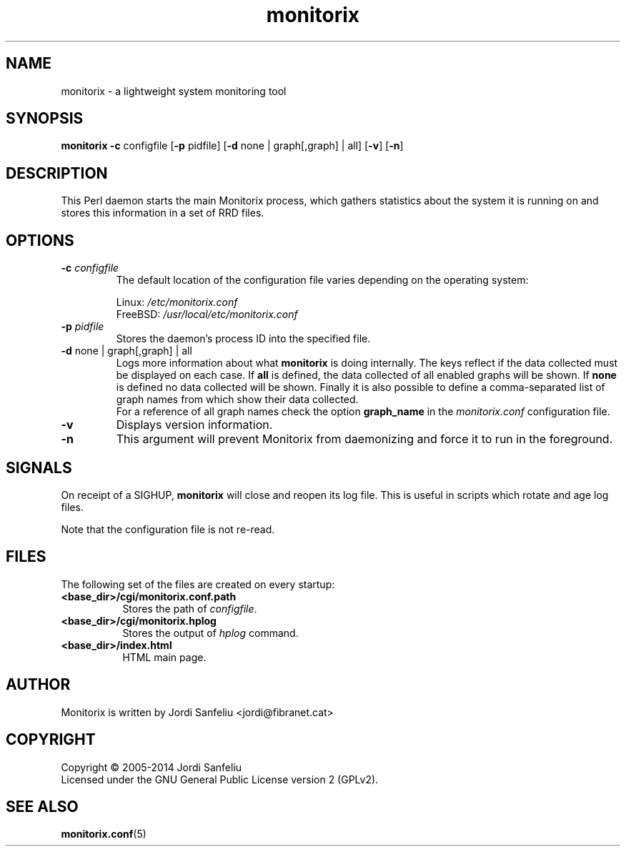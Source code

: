 .\" Monitorix manpage.
.\" Copyright (C) 2005-2014 by Jordi Sanfeliu <jordi@fibranet.cat>
.\"
.\" This is the man page for the monitorix collector daemon.
.\"
.TH monitorix 8 "May 2014" 3.5.1 "Monitorix collector daemon"
.SH NAME
monitorix - a lightweight system monitoring tool
.SH SYNOPSIS
\fBmonitorix\fR \fB-c\fR configfile [\fB-p\fR pidfile] [\fB-d\fR none | graph[,graph] | all] [\fB-v\fR] [\fB-n\fR]
.SH DESCRIPTION
This Perl daemon starts the main Monitorix process, which gathers statistics about the system it is running on and stores this information in a set of RRD files.
.SH OPTIONS
.TP
\fB\-c\fR \fIconfigfile\fR
The default location of the configuration file varies depending on the operating system:
.P
.RS
Linux:        \fI/etc/monitorix.conf\fP
.br
FreeBSD:      \fI/usr/local/etc/monitorix.conf\fP
.P
.RE
.TP
\fB\-p\fR \fIpidfile\fR
Stores the daemon's process ID into the specified file.
.TP
\fB\-d\fR none | graph[,graph] | all
Logs more information about what \fBmonitorix\fP is doing internally. The keys reflect if the data collected must be displayed on each case. If \fBall\fP is defined, the data collected of all enabled graphs will be shown. If \fBnone\fP is defined no data collected will be shown. Finally it is also possible to define a comma-separated list of graph names from which show their data collected.
.br
For a reference of all graph names check the option \fBgraph_name\fP in the \fImonitorix.conf\fP configuration file.
.TP
\fB\-v\fR
Displays version information.
.TP
\fB\-n\fR
This argument will prevent Monitorix from daemonizing and force it to run in the foreground.
.SH SIGNALS
On receipt of a SIGHUP, \fBmonitorix\fP will close and reopen its log file. This is useful in scripts which rotate and age log files.
.P
Note that the configuration file is not re-read.
.SH FILES
The following set of the files are created on every startup:
.TP 8
\fB<base_dir>/cgi/monitorix.conf.path\fP
Stores the path of \fIconfigfile\fP.
.TP 8
\fB<base_dir>/cgi/monitorix.hplog\fP
Stores the output of \fIhplog\fP command.
.TP 8
\fB<base_dir>/index.html\fP
HTML main page.
.SH AUTHOR
Monitorix is written by Jordi Sanfeliu <jordi@fibranet.cat>
.SH COPYRIGHT
Copyright \(co 2005-2014 Jordi Sanfeliu
.br
Licensed under the GNU General Public License version 2 (GPLv2).
.SH "SEE ALSO"
.BR monitorix.conf (5)
